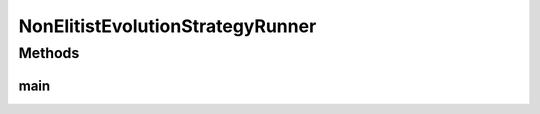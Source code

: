 .. java:import:: org.uma.jmetal.algorithm Algorithm

.. java:import:: org.uma.jmetal.algorithm.singleobjective.evolutionstrategy EvolutionStrategyBuilder

.. java:import:: org.uma.jmetal.operator MutationOperator

.. java:import:: org.uma.jmetal.operator.impl.mutation BitFlipMutation

.. java:import:: org.uma.jmetal.problem BinaryProblem

.. java:import:: org.uma.jmetal.problem.singleobjective OneMax

.. java:import:: org.uma.jmetal.solution BinarySolution

.. java:import:: org.uma.jmetal.util AlgorithmRunner

.. java:import:: org.uma.jmetal.util JMetalLogger

.. java:import:: org.uma.jmetal.util.fileoutput SolutionListOutput

.. java:import:: org.uma.jmetal.util.fileoutput.impl DefaultFileOutputContext

.. java:import:: java.util ArrayList

.. java:import:: java.util List

NonElitistEvolutionStrategyRunner
=================================

.. java:package:: org.uma.jmetal.runner.singleobjective
   :noindex:

.. java:type:: public class NonElitistEvolutionStrategyRunner

   Class to configure and run a non elitist (mu,lamba) evolution strategy. The target problem is OneMax.

   :author: Antonio J. Nebro

Methods
-------
main
^^^^

.. java:method:: public static void main(String[] args) throws Exception
   :outertype: NonElitistEvolutionStrategyRunner

   Usage: java org.uma.jmetal.runner.singleobjective.NonElitistEvolutionStrategyRunner

